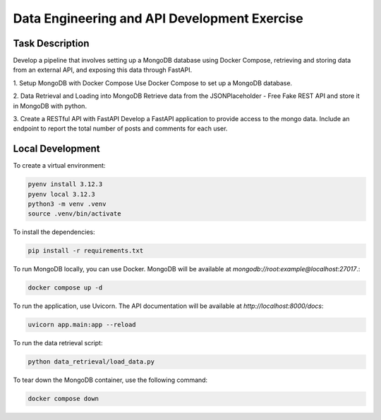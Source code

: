 =============================================
Data Engineering and API Development Exercise
=============================================

Task Description
----------------

Develop a pipeline that involves setting up a MongoDB database using Docker Compose, 
retrieving and storing data from an external API, and exposing this data through FastAPI. 

1. Setup MongoDB with Docker Compose
Use Docker Compose to set up a MongoDB database.

2. Data Retrieval and Loading into MongoDB
Retrieve data from the JSONPlaceholder - Free Fake REST API and store it in MongoDB with python.

3. Create a RESTful API with FastAPI
Develop a FastAPI application to provide access to the mongo data. 
Include an endpoint to report the total number of posts and comments for each user.


Local Development
-----------------

To create a virtual environment:

.. code-block:: bash

    pyenv install 3.12.3
    pyenv local 3.12.3
    python3 -m venv .venv
    source .venv/bin/activate

To install the dependencies:

.. code-block:: bash

    pip install -r requirements.txt


To run MongoDB locally, you can use Docker. 
MongoDB will be available at `mongodb://root:example@localhost:27017`.:

.. code-block:: bash

    docker compose up -d


To run the application, use Uvicorn. 
The API documentation will be available at `http://localhost:8000/docs`:

.. code-block:: bash

    uvicorn app.main:app --reload


To run the data retrieval script:

.. code-block:: bash

    python data_retrieval/load_data.py

To tear down the MongoDB container, use the following command:

.. code-block:: bash

    docker compose down


